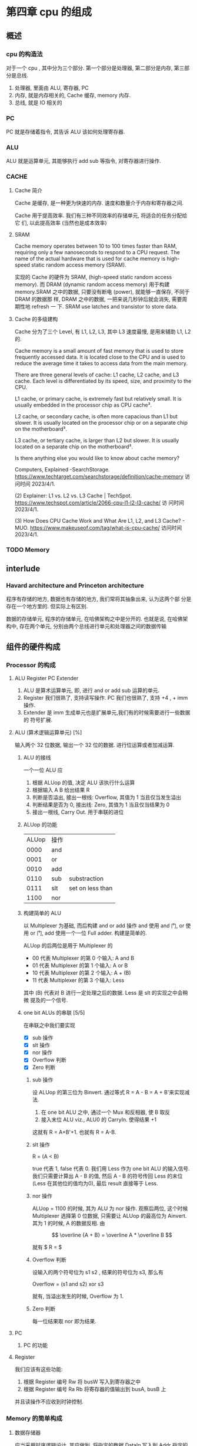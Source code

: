 * 第四章 cpu 的组成
** 概述
*** cpu 的构造法
对于一个 cpu , 其中分为三个部分. 第一个部分是处理器, 第二部分是内存,
第三部分是总线.  
1. 处理器, 里面由 ALU, 寄存器, PC
2. 内存, 就是内存相关的, Cache 缓存, memory 内存.
3. 总线, 就是 IO 相关的
*** PC
PC 就是存储着指令, 其告诉 ALU 该如何处理寄存器. 
*** ALU
ALU 就是运算单元, 其能够执行 add sub 等指令, 对寄存器进行操作. 
*** CACHE
**** Cache 简介
Cache 是缓存, 是一种更为快速的内存. 速度和数量介于内存和寄存器之间. 

Cache 用于提高效率. 我们有三种不同效率的存储单元, 将适合的任务分配给它
们, 以此提高效率 (当然也是成本效率)
**** SRAM
Cache memory operates between 10 to 100 times faster than RAM,
requiring only a few nanoseconds to respond to a CPU request. The name
of the actual hardware that is used for cache memory is high-speed
static random access memory (SRAM).

实现的 Cache 的硬件为 SRAM, (high-speed static random access
memory). 而 DRAM (dynamic random access memory) 用于构建 memory.SRAM
之中的数据, 只要没有断电 (power), 就能够一直保存, 不同于 DRAM 的数据那
样, DRAM 之中的数据, 一把来说几秒钟后就会消失, 需要周期性地 refresh 一
下. SRAM use latches and transistor to store data.  
**** Cache 的多级建构
Cache 分为了三个 Level, 有 L1, L2, L3, 其中 L3 速度最慢, 是用来辅助
L1, L2 的.

Cache memory is a small amount of fast memory that is used to store
frequently accessed data. It is located close to the CPU and is used
to reduce the average time it takes to access data from the main
memory. 

There are three general levels of cache: L1 cache, L2 cache, and L3
cache. Each level is differentiated by its speed, size, and proximity
to the CPU. 

L1 cache, or primary cache, is extremely fast but relatively small. It
is usually embedded in the processor chip as CPU cache³. 

L2 cache, or secondary cache, is often more capacious than L1 but
slower. It is usually located on the processor chip or on a separate
chip on the motherboard³. 

L3 cache, or tertiary cache, is larger than L2 but slower. It is
usually located on a separate chip on the motherboard³. 

Is there anything else you would like to know about cache memory?

Computers, Explained -SearchStorage. https://www.techtarget.com/searchstorage/definition/cache-memory
访问时间 2023/4/1.

(2) Explainer: L1 vs. L2 vs. L3 Cache |
TechSpot. https://www.techspot.com/article/2066-cpu-l1-l2-l3-cache/ 访
问时间 2023/4/1.

(3) How Does CPU Cache Work and What Are L1, L2, and L3 Cache? -
MUO. https://www.makeuseof.com/tag/what-is-cpu-cache/ 访问时间
2023/4/1.                                               
*** TODO Memory 
** interlude
*** Havard architecture and Princeton architecture
程序有存储的地方, 数据也有存储的地方, 我们常将其抽象出来, 认为这两个部
分是存在一个地方里的. 但实际上有区别. 

数据的存储单元, 程序的存储单元, 在哈佛架构之中是分开的. 
也就是说, 在哈佛架构中, 存在两个单元, 分别由两个总线进行单元和处理器之间的数据传输
** 组件的硬件构成
*** Processor 的构成  
**** ALU Register PC Extender
1. ALU 是算术运算单元, 即, 进行 and or add sub 运算的单元.
2. Register 我们很熟了, 支持读写操作. PC 我们也很熟了, 支持 +4 , + imm
   操作.
3. Extender 是 imm 生成单元也是扩展单元,我们有的时候需要进行一些数据的
   符号扩展.  
**** ALU (算术逻辑运算单元) [%]

输入两个 32 位数据, 输出一个 32 位的数据. 进行位运算或者加减运算. 
***** ALU 的接线
一个一位 ALU 应
1. 根据 ALUop 的值, 决定 ALU 该执行什么运算
2. 根据输入 A B 给出结果 R
3. 判断是否溢出, 接出一根线: Overflow, 其值为 1 当且仅当发生溢出
4. 判断结果是否为 0, 接出线: Zero, 其值为 1 当且仅当结果为 0
5. 接出一根线, Carry Out. 用于串联的进位
***** ALUop 的功能

| ALUop | 操作 |                  |
|  0000 | and  |                  |
|  0001 | or   |                  |
|  0010 | add  |                  |
|  0110 | sub  | substraction     |
|  0111 | slt  | set on less than |
|  1100 | nor  |                  |

***** 构建简单的 ALU

以 Multiplexer 为基础, 而后构建 and or add 操作
and 使用 and 门, or 使用 or 门, add 使用一个一位 Full adder. 
构建是简单的.

ALUop 的后两位是用于 Multiplexer 的
- 00 代表 Multiplexer 的第 0 个输入: A and B
- 01 代表 Multiplexer 的第 1 个输入: A or  B
- 10 代表 Multiplexer 的第 2 个输入: A + (B)
- 11 代表 Multiplexer 的第 3 个输入: Less

其中 (B) 代表对 B 进行一定处理之后的数据. Less 是 slt 的实现之中会稍微
提及的一个信号. 

***** one bit ALUs 的串联 [5/5]

在串联之中我们要实现
- [X] sub 操作
- [X] slt 操作
- [X] nor 操作 
- [X] Overflow 判断
- [X] Zero 判断

****** sub 操作

设 ALUop 的第三位为 Binvert. 通过等式 R = A - B = A + B'来实现减法.

1. 在 one bit ALU 之中, 通过一个 Mux 和反相器, 使 B 取反
2. 接入末位 ALU viz., ALU0 的 CarryIn. 使得结果 +1

这就有 R = A+B'+1. 也就有 R = A-B. 

****** slt 操作

R = (A < B) 

true 代表 1, false 代表 0. 我们用 Less 作为 one bit ALU 的输入信号. 
我们只需要计算出 A - B 的值, 然后 A - B 的符号传回 Less 的末位 (Less
在其他位的值均为0), 最后 result 直接等于 Less.  

****** nor 操作 

ALUop = 1100 的时候, 其为 ALU 为 nor 操作. 观察后两位, 这个时候
Multiplexer 选择第 0 位数据, 只需要让 ALUop 的最高位为 Ainvert. 其为 1
的时候, A 的数据反相. 由

$$
\overline {A + B} = \overline A * \overline B
$$

就有 $ R = \overline{A + B} $

****** Overflow 判断

设输入的两个符号位为 s1 s2 , 结果的符号位为 s3, 那么有

Overflow = (s1 and s2) xor s3

就有, 当溢出发生的时候, Overflow 为 1.

****** Zero 判断

每一位结果取 nor 即为结果. 

**** PC
***** PC 的功能
**** Register 
我们应该有这些功能:
1. 根据 Register 编号 Rw 将 busW 写入到寄存器之中
2. 根据 Register 编号 Ra Rb 将寄存器的值输出到 busA, busB 上

并且读操作不应收到时钟控制. 
*** Memory 的简单构成
**** 数据存储器
应当采用时序逻辑设计. 
其应做到, 将指定的数据 DataIn 写入到 Addr 指定的内存位置里, 并且能够根
据指定的 Addr 将内存中对应的数据写到输出 DataOut 上. 这就是读写操作,
但其中读的操作不应该受到时钟的控制 (至少是可以不受到时钟的控制) 
**** 指令存储器
一个程序运行的之前, 程序装载器将程序装载起来, 在程序运行过程中, 不能对
指令存储器进行写入的操作. 

其应做到
1. 根据对应的 Addr 给出对应位置存储的指令. 
2. 不能在程序运行过程对其进行写操作. 